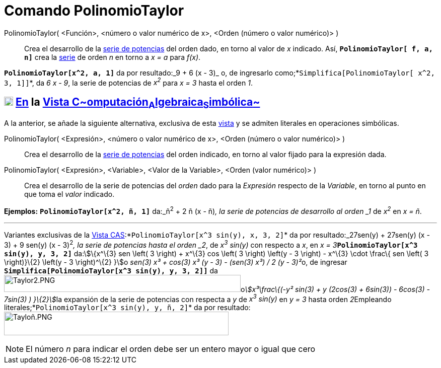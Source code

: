 = Comando PolinomioTaylor
:page-en: commands/TaylorPolynomial
ifdef::env-github[:imagesdir: /es/modules/ROOT/assets/images]

PolinomioTaylor( <Función>, <número o valor numérico de x>, <Orden (número o valor numérico)> )::
  Crea el desarrollo de la http://en.wikipedia.org/wiki/es:Serie_de_Taylor[serie de potencias] del orden dado, en torno
  al valor de _x_ indicado. Así, *`++PolinomioTaylor[ f, a, n]++`* crea la
  http://en.wikipedia.org/wiki/es:Serie_de_Taylor[serie] de orden _n_ en torno a _x = a_ para _f(x)_.

[EXAMPLE]
====

*`++PolinomioTaylor[x^2, a, 1]++`* da por resultado:_9 + 6 (x - 3)_ o, de ingresarlo
como;*`++Simplifica[PolinomioTaylor[ x^2, 3, 1]]++`*, da _6 x - 9_, la serie de potencias de _x^2^_ para _x = 3_ hasta
el orden _1_.

====

== xref:/Vista_CAS.adoc[image:18px-Menu_view_cas.svg.png[Menu view cas.svg,width=18,height=18]] xref:/commands/Comandos_Específicos_CAS_(Cálculo_Avanzado).adoc[En] la xref:/Vista_CAS.adoc[Vista C~[.small]#omputación#~A~[.small]#lgebraica#~S~[.small]#imbólica#~]

A la anterior, se añade la siguiente alternativa, exclusiva de esta xref:/Vista_CAS.adoc[vista] y se admiten literales
en operaciones simbólicas.

PolinomioTaylor( <Expresión>, <número o valor numérico de x>, <Orden (número o valor numérico)> )::
  Crea el desarrollo de la http://en.wikipedia.org/wiki/es:Serie_de_Taylor[serie de potencias] del orden indicado, en
  torno al valor fijado para la expresión dada.

PolinomioTaylor( <Expresión>, <Variable>, <Valor de la Variable>, <Orden (valor numérico)> )::
  Crea el desarrollo de la serie de potencias del _orden_ dado para la _Expresión_ respecto de la _Variable_, en torno
  al punto en que toma el _valor_ indicado.

[EXAMPLE]
====

*Ejemplos:* *`++PolinomioTaylor[x^2, ñ, 1]++`* da:_ñ^2^ + 2 ñ (x - ñ)_, la serie de potencias de desarrollo al orden _1_
de _x^2^_ en _x = ñ_.

'''''

Variantes exclusivas de la xref:/Vista_CAS.adoc[Vista CAS]:*`++PolinomioTaylor[x^3 sin(y), x, 3, 2]++`* da por
resultado:_27sen(y) + 27sen(y) (x - 3) + 9 sen(y) (x - 3)^2^_, la serie de potencias hasta el orden _2_, de _x^3^
sin(y)_ con respecto a _x_, en __x = 3__**`++PolinomioTaylor[x^3 sin(y), y, 3, 2]++`** da:stem:[\{x^\{3} sen \left( 3
\right) + x^\{3} cos \left( 3 \right) \left(y - 3 \right) - x^\{3} \cdot \frac\{ sen \left( 3 \right)}\{2} \left(y - 3
\right)^\{2} }]o __sen(3) x³ + cos(3) x³ (y - 3) - (sen(3) x³) / 2 (y - 3)²__o, de ingresar
*`++Simplifica[PolinomioTaylor[x^3 sin(y), y, 3, 2]]++`*
daimage:470px-Taylor2.PNG[Taylor2.PNG,width=470,height=34]o__stem:[x³\frac\{(-y² sin(3) + y (2cos(3) + 6sin(3)) -
6cos(3) - 7sin(3) ) }\{2}]__la expansión de la serie de potencias con respecta a _y_ de _x^3^ sin(y)_ en _y = 3_ hasta
orden __2__[.underline]##Empleando literales##;*`++PolinomioTaylor[x^3 sin(y), y, ñ, 2]++`* da por
resultado:image:Taylo%C3%B1.PNG[Tayloñ.PNG,width=446,height=47]

====

[NOTE]
====

El número _n_ para indicar el orden debe ser un entero mayor o igual que cero

====
